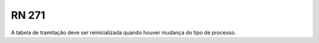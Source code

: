 **RN 271**
==========
A tabela de tramitação deve ser reinicializada quando houver mudança do tipo de processo.

